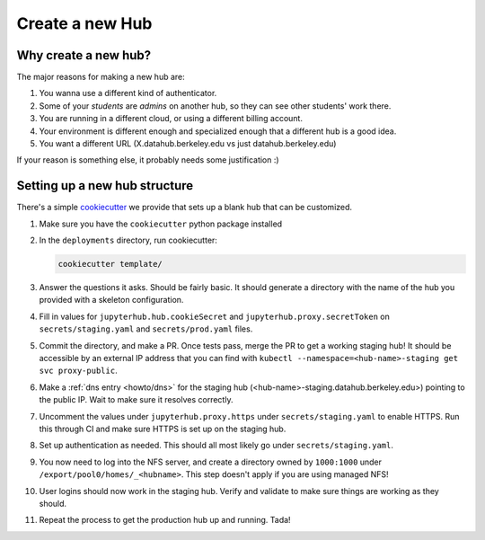 .. _howto/new-hub:

================
Create a new Hub
================


Why create a new hub?
=====================

The major reasons for making a new hub are:

#. You wanna use a different kind of authenticator.
#. Some of your *students* are *admins* on another hub,
   so they can see other students' work there.
#. You are running in a different cloud, or using a different
   billing account.
#. Your environment is different enough and specialized enough
   that a different hub is a good idea.
#. You want a different URL (X.datahub.berkeley.edu vs just
   datahub.berkeley.edu)

If your reason is something else, it probably needs some justification :)


Setting up a new hub structure
==============================

There's a simple `cookiecutter <https://github.com/audreyr/cookiecutter>`_
we provide that sets up a blank hub that can be customized. 

#. Make sure you have the ``cookiecutter`` python package installed

#. In the ``deployments`` directory, run cookiecutter:


   .. code:: bash
    
      cookiecutter template/

#. Answer the questions it asks. Should be fairly basic. It should generate
   a directory with the name of the hub you provided with a skeleton configuration.

#. Fill in values for ``jupyterhub.hub.cookieSecret`` and ``jupyterhub.proxy.secretToken``
   on ``secrets/staging.yaml`` and ``secrets/prod.yaml`` files.

#. Commit the directory, and make a PR. Once tests pass, merge the PR to get a
   working staging hub! It should be accessible by an external IP address that you can
   find with ``kubectl --namespace=<hub-name>-staging get svc proxy-public``.

#. Make a :ref:`dns entry <howto/dns>` for the staging hub (<hub-name>-staging.datahub.berkeley.edu>)
   pointing to the public IP. Wait to make sure it resolves correctly.

#. Uncomment the values under ``jupyterhub.proxy.https`` under ``secrets/staging.yaml``
   to enable HTTPS. Run this through CI and make sure HTTPS is set up on the staging hub.

#. Set up authentication as needed. This should all most likely go under ``secrets/staging.yaml``.

#. You now need to log into the NFS server, and create a directory owned by ``1000:1000`` under
   ``/export/pool0/homes/_<hubname>``. This step doesn't apply if you are using managed NFS!

#. User logins should now work in the staging hub. Verify and validate to make sure things are
   working as they should.

#. Repeat the process to get the production hub up and running. Tada!